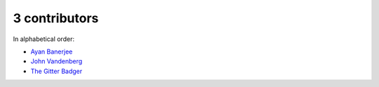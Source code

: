 
3 contributors
================================================================================

In alphabetical order:

* `Ayan Banerjee <https://api.github.com/users/ayan-b>`_
* `John Vandenberg <https://api.github.com/users/jayvdb>`_
* `The Gitter Badger <https://api.github.com/users/gitter-badger>`_

